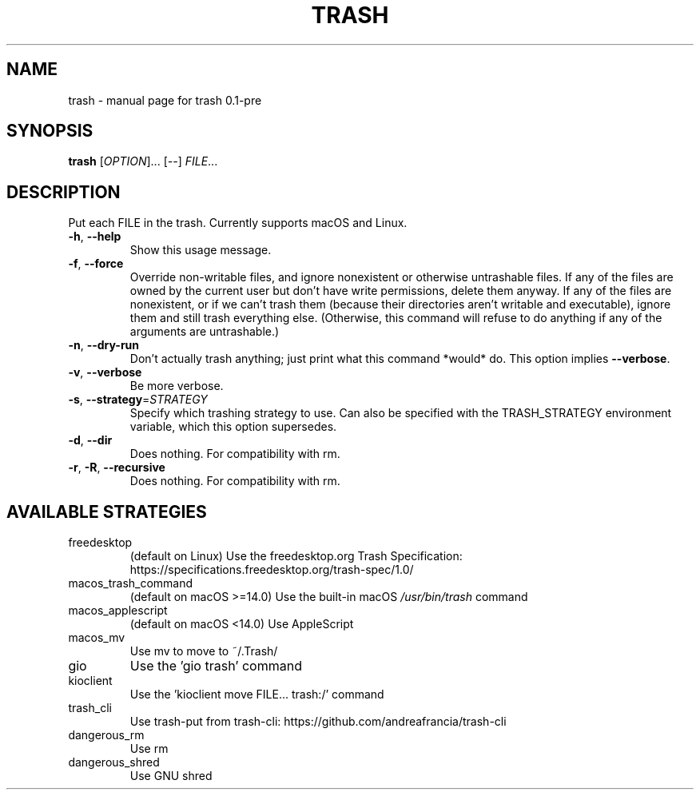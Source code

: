 .\" DO NOT MODIFY THIS FILE!  It was generated by help2man 1.49.3.
.TH TRASH "1" "August 2025" "trash 0.1-pre" "User Commands"
.SH NAME
trash \- manual page for trash 0.1-pre
.SH SYNOPSIS
.B trash
[\fI\,OPTION\/\fR]... [\fI\,--\/\fR] \fI\,FILE\/\fR...
.SH DESCRIPTION
Put each FILE in the trash. Currently supports macOS and Linux.
.TP
\fB\-h\fR, \fB\-\-help\fR
Show this usage message.
.TP
\fB\-f\fR, \fB\-\-force\fR
Override non\-writable files, and ignore nonexistent or otherwise untrashable files.
If any of the files are owned by the current user but don't have write permissions,
delete them anyway. If any of the files are nonexistent, or if we can't trash them
(because their directories aren't writable and executable), ignore them and still
trash everything else. (Otherwise, this command will refuse to do anything if any
of the arguments are untrashable.)
.TP
\fB\-n\fR, \fB\-\-dry\-run\fR
Don't actually trash anything; just print what this command *would* do.
This option implies \fB\-\-verbose\fR.
.TP
\fB\-v\fR, \fB\-\-verbose\fR
Be more verbose.
.TP
\fB\-s\fR, \fB\-\-strategy\fR=\fI\,STRATEGY\/\fR
Specify which trashing strategy to use. Can also be specified with the
TRASH_STRATEGY environment variable, which this option supersedes.
.TP
\fB\-d\fR, \fB\-\-dir\fR
Does nothing. For compatibility with rm.
.TP
\fB\-r\fR, \fB\-R\fR, \fB\-\-recursive\fR
Does nothing. For compatibility with rm.
.SH "AVAILABLE STRATEGIES"
.TP
freedesktop
(default on Linux) Use the freedesktop.org Trash Specification:
https://specifications.freedesktop.org/trash\-spec/1.0/
.TP
macos_trash_command
(default on macOS >=14.0) Use the built\-in macOS \fI\,/usr/bin/trash\/\fP command
.TP
macos_applescript
(default on macOS <14.0) Use AppleScript
.TP
macos_mv
Use mv to move to ~/.Trash/
.TP
gio
Use the 'gio trash' command
.TP
kioclient
Use the 'kioclient move FILE... trash:/' command
.TP
trash_cli
Use trash\-put from trash\-cli: https://github.com/andreafrancia/trash\-cli
.TP
dangerous_rm
Use rm
.TP
dangerous_shred
Use GNU shred
